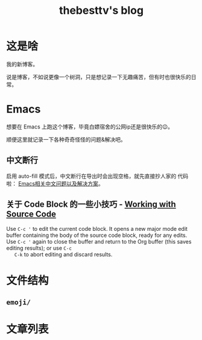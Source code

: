 #+title: thebesttv's blog

* 这是啥
  我的新博客。

  说是博客，不如说更像一个树洞，只是想记录一下无趣痛苦，但有时也很快乐的日常。

* Emacs
  想要在 Emacs 上跑这个博客，毕竟白嫖宿舍的公网ip还是很快乐的😉。

  顺便这里就记录一下各种奇奇怪怪的问题&解决吧。

** 中文断行
   启用 auto-fill 模式后，中文断行在导出时会出现空格，就先直接抄人家的
   代码啦： [[https://github.com/hick/emacs-chinese#%E4%B8%AD%E6%96%87%E6%96%AD%E8%A1%8C][Emacs相关中文问题以及解决方案]]。

** 关于 Code Block 的一些小技巧 - [[https://orgmode.org/guide/Working-with-Source-Code.html][Working with Source Code]]
   Use =C-c '= to edit the current code block. It opens a new major
   mode edit buffer containing the body of the source code block,
   ready for any edits. Use =C-c '= again to close the buffer and
   return to the Org buffer (this saves editing results); or use =C-c
   C-k= to abort editing and discard results.

* 文件结构
#+BEGIN_SRC sh :exports results :results code
  tree -I '*~'                    # ignore files ending with tilde
#+END_SRC

** =emoji/=

* 文章列表

#+NAME: articles
#+BEGIN_SRC elisp :exports results :results output drawer
  (directory-alist-to-org-link-list
   (get-directory-alist eserver-blog) 0)
#+END_SRC

#+RESULTS: articles
